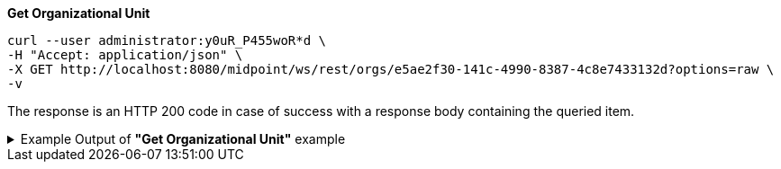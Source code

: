 :page-visibility: hidden
:page-upkeep-status: green

.*Get Organizational Unit*
[source,bash]
----
curl --user administrator:y0uR_P455woR*d \
-H "Accept: application/json" \
-X GET http://localhost:8080/midpoint/ws/rest/orgs/e5ae2f30-141c-4990-8387-4c8e7433132d?options=raw \
-v
----

The response is an HTTP 200 code in case of success with a response body containing the queried item.

.Example Output of *"Get Organizational Unit"* example
[%collapsible]
====
The example is *simplified*, some properties were removed to keep the example output "short". This example *does
not* contain all possible properties of this object type.
[source, json]
----
{
  "org" : {
    "oid" : "e5ae2f30-141c-4990-8387-4c8e7433132d",
    "version" : "1",
    "name" : "P0000",
    "metadata" : {},
    "operationExecution" : {},
    "iteration" : 0,
    "iterationToken" : "",
    "activation" : {},
    "displayName" : "Projects"
  }
}
----
====
